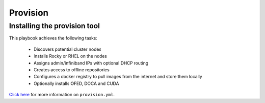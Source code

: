 Provision
----------

Installing the provision tool
=============================

This playbook achieves the following tasks:

    * Discovers potential cluster nodes

    * Installs Rocky or RHEL on the nodes

    * Assigns admin/infiniband IPs with optional DHCP routing

    * Creates access to offline repositories

    * Configures a docker registry to pull images from the internet and store them locally

    * Optionally installs OFED, DOCA and CUDA

`Click here <https://omnia-doc.readthedocs.io/en/latest/InstallationGuides/InstallingProvisionTool/index.html>`_ for more information on ``provision.yml``.